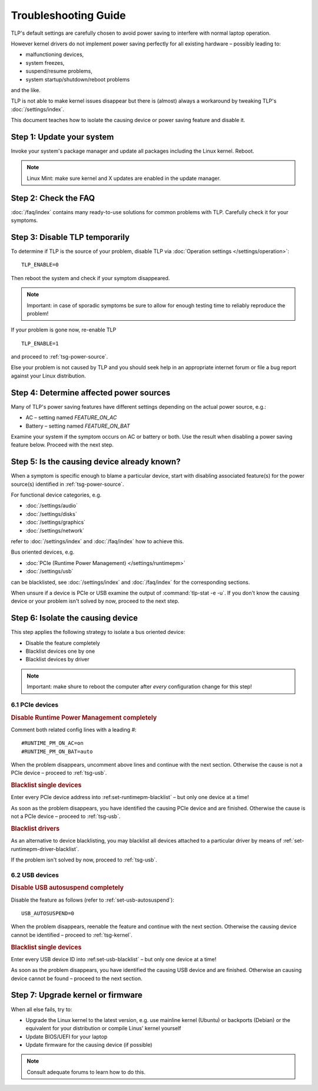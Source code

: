 Troubleshooting Guide
=====================
TLP's default settings are carefully chosen to avoid power saving to
interfere with normal laptop operation.

However kernel drivers do not implement power saving perfectly for all existing
hardware – possibly leading to:

* malfunctioning devices,
* system freezes,
* suspend/resume problems,
* system startup/shutdown/reboot problems

and the like.

TLP is not able to make kernel issues disappear but there is (almost) always a
workaround by tweaking TLP's :doc:`/settings/index`.

This document teaches how to isolate the causing device or power saving feature
and disable it.

Step 1: Update your system
--------------------------
Invoke your system's package manager and update all packages including the
Linux kernel. Reboot.

.. note::

    Linux Mint: make sure kernel and X updates are enabled in the update manager.

Step 2: Check the FAQ
---------------------

:doc:`/faq/index` contains many ready-to-use solutions for common problems with TLP.
Carefully check it for your symptoms.

Step 3: Disable TLP temporarily
-------------------------------
To determine if TLP is the source of your problem, disable TLP via
:doc:`Operation settings </settings/operation>`: ::

    TLP_ENABLE=0

Then reboot the system and check if your symptom disappeared.

.. note::

    Important: in case of sporadic symptoms be sure to allow for enough testing
    time to reliably reproduce the problem!

If your problem is gone now, re-enable TLP ::

    TLP_ENABLE=1

and proceed to :ref:`tsg-power-source`.

Else your problem is not caused by TLP and you should seek help in an appropriate
internet forum or file a bug report against your Linux distribution.

.. _tsg-power-source:

Step 4: Determine affected power sources
----------------------------------------
Many of TLP's power saving features have different settings depending on the
actual power source, e.g.:

* AC – setting named `FEATURE_ON_AC`
* Battery – setting named `FEATURE_ON_BAT`

Examine your system if the symptom occurs on AC or battery or both. Use the
result when disabling a power saving feature below. Proceed with the next step.

Step 5: Is the causing device already known?
--------------------------------------------
When a symptom is specific enough to blame a particular device, start with
disabling associated feature(s) for the power source(s) identified in
:ref:`tsg-power-source`.

For functional device categories, e.g.

* :doc:`/settings/audio`
* :doc:`/settings/disks`
* :doc:`/settings/graphics`
* :doc:`/settings/network`

refer to :doc:`/settings/index` and :doc:`/faq/index` how to achieve this.

Bus oriented devices, e.g.

* :doc:`PCIe (Runtime Power Management) </settings/runtimepm>`
* :doc:`/settings/usb`

can be blacklisted, see :doc:`/settings/index` and :doc:`/faq/index` for the corresponding
sections.

When unsure if a device is PCIe or USB examine the output of
:command:`tlp-stat -e -u`. If you don't know the causing device or your problem
isn't solved by now, proceed to the next step.

Step 6: Isolate the causing device
----------------------------------
This step applies the following strategy to isolate a bus oriented device:

* Disable the feature completely
* Blacklist devices one by one
* Blacklist devices by driver

.. note::

    Important: make shure to reboot the computer after *every* configuration
    change for this step!

6.1 PCIe devices
^^^^^^^^^^^^^^^^
.. rubric:: Disable Runtime Power Management completely

Comment both related config lines with a leading `#`: ::

    #RUNTIME_PM_ON_AC=on
    #RUNTIME_PM_ON_BAT=auto

When the problem disappears, uncomment above lines and continue with the
next section. Otherwise the cause is not a PCIe device – proceed to
:ref:`tsg-usb`.

.. rubric:: Blacklist single devices

Enter every PCIe device address into :ref:set-runtimepm-blacklist` – but only
one device at a time!

As soon as the problem disappears, you have identified the causing PCIe device
and are finished. Otherwise the cause is not a PCIe device – proceed to
:ref:`tsg-usb`.

.. rubric:: Blacklist drivers

As an alternative to device blacklisting, you may blacklist all devices attached
to a particular driver by means of :ref:`set-runtimepm-driver-blacklist`.

If the problem isn't solved by now, proceed to :ref:`tsg-usb`.

.. _tsg-usb:

6.2 USB devices
^^^^^^^^^^^^^^^
.. rubric:: Disable USB autosuspend completely

Disable the feature as follows (refer to :ref:`set-usb-autosuspend`): ::

    USB_AUTOSUSPEND=0

When the problem disappears, reenable the feature and continue with the
next section. Otherwise the causing device cannot be identified – proceed to
:ref:`tsg-kernel`.

.. rubric:: Blacklist single devices

Enter every USB device ID into :ref:set-usb-blacklist` – but only one device at
a time!

As soon as the problem disappears, you have identified the causing USB device
and are finished. Otherwise an causing device cannot be found – proceed to the
next section.

.. _tsg-kernel:

Step 7: Upgrade kernel or firmware
----------------------------------
When all else fails, try to:

* Upgrade the Linux kernel to the latest version,
  e.g. use mainline kernel (Ubuntu) or backports (Debian) or the equivalent for
  your distribution or compile Linus' kernel yourself
* Update BIOS/UEFI for your laptop
* Update firmware for the causing device (if possible)

.. note::

    Consult adequate forums to learn how to do this.

